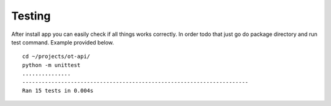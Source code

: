 Testing
=======

After install app you can easily check if all things works correctly. In order todo that just go do package directory
and run test command. Example provided below.

::

    cd ~/projects/ot-api/
    python -m unittest
    ...............
    ----------------------------------------------------------------------
    Ran 15 tests in 0.004s
